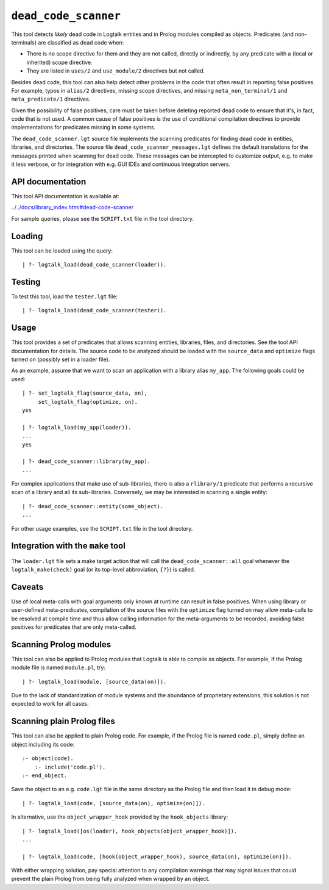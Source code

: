 .. _dead_code_scanner:

``dead_code_scanner``
=====================

This tool detects *likely* dead code in Logtalk entities and in Prolog
modules compiled as objects. Predicates (and non-terminals) are
classified as dead code when:

-  There is no scope directive for them and they are not called,
   directly or indirectly, by any predicate with a (local or inherited)
   scope directive.
-  They are listed in ``uses/2`` and ``use_module/2`` directives but not
   called.

Besides dead code, this tool can also help detect other problems in the
code that often result in reporting false positives. For example, typos
in ``alias/2`` directives, missing scope directives, and missing
``meta_non_terminal/1`` and ``meta_predicate/1`` directives.

Given the possibility of false positives, care must be taken before
deleting reported dead code to ensure that it's, in fact, code that is
not used. A common cause of false positives is the use of conditional
compilation directives to provide implementations for predicates missing
in some systems.

The ``dead_code_scanner.lgt`` source file implements the scanning
predicates for finding dead code in entities, libraries, and
directories. The source file ``dead_code_scanner_messages.lgt`` defines
the default translations for the messages printed when scanning for dead
code. These messages can be intercepted to customize output, e.g. to
make it less verbose, or for integration with e.g. GUI IDEs and
continuous integration servers.

API documentation
-----------------

This tool API documentation is available at:

`../../docs/library_index.html#dead-code-scanner <../../docs/library_index.html#dead-code-scanner>`__

For sample queries, please see the ``SCRIPT.txt`` file in the tool
directory.

Loading
-------

This tool can be loaded using the query:

::

   | ?- logtalk_load(dead_code_scanner(loader)).

Testing
-------

To test this tool, load the ``tester.lgt`` file:

::

   | ?- logtalk_load(dead_code_scanner(tester)).

Usage
-----

This tool provides a set of predicates that allows scanning entities,
libraries, files, and directories. See the tool API documentation for
details. The source code to be analyzed should be loaded with the
``source_data`` and ``optimize`` flags turned on (possibly set in a
loader file).

As an example, assume that we want to scan an application with a library
alias ``my_app``. The following goals could be used:

::

   | ?- set_logtalk_flag(source_data, on),
        set_logtalk_flag(optimize, on).
   yes

   | ?- logtalk_load(my_app(loader)).
   ...
   yes

   | ?- dead_code_scanner::library(my_app).
   ...

For complex applications that make use of sub-libraries, there is also a
``rlibrary/1`` predicate that performs a recursive scan of a library and
all its sub-libraries. Conversely, we may be interested in scanning a
single entity:

::

   | ?- dead_code_scanner::entity(some_object).
   ...

For other usage examples, see the ``SCRIPT.txt`` file in the tool
directory.

Integration with the ``make`` tool
----------------------------------

The ``loader.lgt`` file sets a make target action that will call the
``dead_code_scanner::all`` goal whenever the ``logtalk_make(check)``
goal (or its top-level abbreviation, ``{?}``) is called.

Caveats
-------

Use of local meta-calls with goal arguments only known at runtime can
result in false positives. When using library or user-defined
meta-predicates, compilation of the source files with the ``optimize``
flag turned on may allow meta-calls to be resolved at compile time and
thus allow calling information for the meta-arguments to be recorded,
avoiding false positives for predicates that are only meta-called.

Scanning Prolog modules
-----------------------

This tool can also be applied to Prolog modules that Logtalk is able to
compile as objects. For example, if the Prolog module file is named
``module.pl``, try:

::

   | ?- logtalk_load(module, [source_data(on)]).

Due to the lack of standardization of module systems and the abundance
of proprietary extensions, this solution is not expected to work for all
cases.

Scanning plain Prolog files
---------------------------

This tool can also be applied to plain Prolog code. For example, if the
Prolog file is named ``code.pl``, simply define an object including its
code:

::

   :- object(code).
       :- include('code.pl').
   :- end_object.

Save the object to an e.g. ``code.lgt`` file in the same directory as
the Prolog file and then load it in debug mode:

::

   | ?- logtalk_load(code, [source_data(on), optimize(on)]).

In alternative, use the ``object_wrapper_hook`` provided by the
``hook_objects`` library:

::

   | ?- logtalk_load([os(loader), hook_objects(object_wrapper_hook)]).
   ...

   | ?- logtalk_load(code, [hook(object_wrapper_hook), source_data(on), optimize(on)]).

With either wrapping solution, pay special attention to any compilation
warnings that may signal issues that could prevent the plain Prolog from
being fully analyzed when wrapped by an object.
